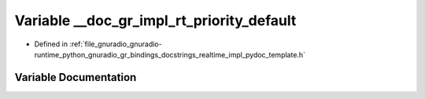 .. _exhale_variable_realtime__impl__pydoc__template_8h_1a0a2ca7c37c03902f4f837f646bd948f6:

Variable __doc_gr_impl_rt_priority_default
==========================================

- Defined in :ref:`file_gnuradio_gnuradio-runtime_python_gnuradio_gr_bindings_docstrings_realtime_impl_pydoc_template.h`


Variable Documentation
----------------------


.. doxygenvariable:: __doc_gr_impl_rt_priority_default
   :project: gnuradio